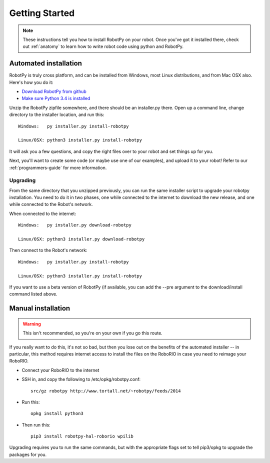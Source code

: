 
.. _getting_started:

Getting Started
===============

.. note:: These instructions tell you how to install RobotPy on your robot. Once you've
		  got it installed there, check out :ref:`anatomy` to learn how to write robot
		  code using python and RobotPy.


Automated installation
----------------------

RobotPy is truly cross platform, and can be installed from Windows, most Linux
distributions, and from Mac OSX also. Here's how you do it:

* `Download RobotPy from github <https://github.com/robotpy/robotpy-wpilib/releases>`_
* `Make sure Python 3.4 is installed <https://www.python.org/downloads/>`_

Unzip the RobotPy zipfile somewhere, and there should be an installer.py
there. Open up a command line, change directory to the installer location,
and run this::

	Windows:   py installer.py install-robotpy
	
	Linux/OSX: python3 installer.py install-robotpy

It will ask you a few questions, and copy the right files over to your robot
and set things up for you. 

Next, you'll want to create some code (or maybe use one of our examples),
and upload it to your robot! Refer to our :ref:`programmers-guide` for more
information.

Upgrading
~~~~~~~~~

From the same directory that you unzipped previously, you can run the same 
installer script to upgrade your robotpy installation. You need to do it in
two phases, one while connected to the internet to download the new release,
and one while connected to the Robot's network.

When connected to the internet::

	Windows:   py installer.py download-robotpy
	
	Linux/OSX: python3 installer.py download-robotpy
	
Then connect to the Robot's network::

	Windows:   py installer.py install-robotpy
	
	Linux/OSX: python3 installer.py install-robotpy

If you want to use a beta version of RobotPy (if available, you can add the 
--pre argument to the download/install command listed above.


Manual installation
-------------------

.. warning:: This isn't recommended, so you're on your own if you go this route.
             
If you really want to do this, it's not so bad, but then you lose out on
the benefits of the automated installer -- in particular, this method requires
internet access to install the files on the RoboRIO in case you need to reimage
your RoboRIO.

* Connect your RoboRIO to the internet
* SSH in, and copy the following to /etc/opkg/robotpy.conf::

	src/gz robotpy http://www.tortall.net/~robotpy/feeds/2014
	
* Run this::

	opkg install python3
	
* Then run this::

	pip3 install robotpy-hal-roborio wpilib
	
Upgrading requires you to run the same commands, but with the appropriate
flags set to tell pip3/opkg to upgrade the packages for you.

